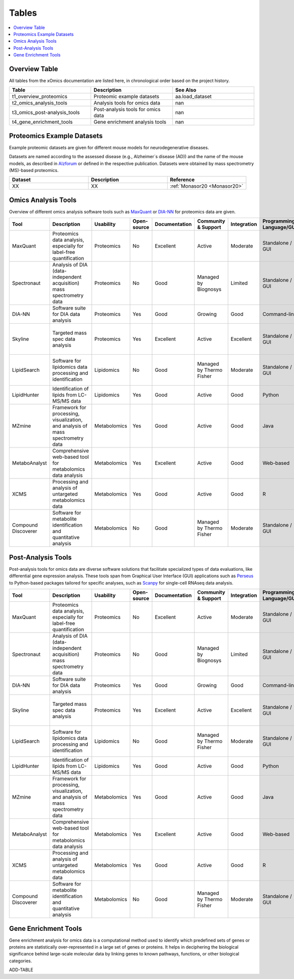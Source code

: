 ..
   Developer Notes:
   This is the index file for all tables of the xOmics documentation.
   Tables should be saved in the /tables directory. This file serves as a template
   for tables.rst, which is automatically generated based on the information here and
   in the .csv tables from the /tables directory.

   Instructions for Adding a New Table:
   1. Store the table as a .csv file in the index/tables directory. Name it using the format tX,
      where X is incremented based on the last entry's number.
   2. Update the t0_mapper.xlsx with a corresponding entry for the new table.
   3. Create a new descriptive section here that elucidates the table's columns and any
      essential data types, such as categories.

   Note: Each table should include a 'Reference' column (include exceptions in create_tables_doc.py).

   # Key Annotations for Automated Table Generation via create_tables_doc.py:
   _XXX: A string to be stripped from the references. This prevents redundancies that may result
         in broken links.
   ADD-TABLE: Placeholder indicating where tables for the corresponding section should be inserted.
..

.. _tables:

Tables
======

.. contents::
    :local:
    :depth: 1

.. _t0_mapper:

Overview Table
--------------
All tables from the xOmics documentation are listed here, in chronological order based on the project history.


.. list-table::
   :header-rows: 1
   :widths: 8 8 8

   * - Table
     - Description
     - See Also
   * - t1_overview_proteomics
     - Proteomic example datasets
     - aa.load_dataset
   * - t2_omics_analysis_tools
     - Analysis tools for omics data
     - nan
   * - t3_omics_post-analysis_tools
     - Post-analysis tools for omics data
     - nan
   * - t4_gene_enrichment_tools
     - Gene enrichment analysis tools
     - nan


.. _t1_overview_proteomics:

Proteomics Example Datasets
---------------------------
Example proteomic datasets are given for different mouse models for neurodegenerative diseases.

Datasets are named according to the assessed disease (e.g., Alzheimer´s disease (AD)) and the name of the mouse models,
as described in `Alzforum <https://www.alzforum.org/research-models>`_ or defined in the respective publication. Datasets
were obtained by mass spectrometry (MS)-based proteomics.


.. list-table::
   :header-rows: 1
   :widths: 8 8 8

   * - Dataset
     - Description
     - Reference
   * - XX
     - XX
     - :ref:`Monasor20 <Monasor20>`


.. _t2_omics_analysis_tools:

Omics Analysis Tools
--------------------
Overview of different omics analysis software tools such as `MaxQuant <https://www.maxquant.org/>`_ or
`DIA-NN <https://www.nature.com/articles/s41592-019-0638-x>`_ for proteomics data are given.


.. list-table::
   :header-rows: 1
   :widths: 8 8 8 8 8 8 8 8 8 8 8

   * - Tool
     - Description
     - Usability
     - Open-source
     - Documentation
     - Community & Support
     - Integration
     - Programming Language/GUI
     - Advantages
     - Disadvantages
     - Publication
   * - MaxQuant
     - Proteomics data analysis, especially for label-free quantification
     - Proteomics
     - No
     - Excellent
     - Active
     - Moderate
     - Standalone / GUI
     - Robust algorithms, widely used
     - Requires high computational resources
     - [Link to paper]
   * - Spectronaut
     - Analysis of DIA (data-independent acquisition) mass spectrometry data
     - Proteomics
     - No
     - Good
     - Managed by Biognosys
     - Limited
     - Standalone / GUI
     - Optimized for DIA, high reproducibility
     - Proprietary software
     - [Link to paper]
   * - DIA-NN
     - Software suite for DIA data analysis
     - Proteomics
     - Yes
     - Good
     - Growing
     - Good
     - Command-line
     - Open-source, versatile
     - Command-line based
     - [Link to paper]
   * - Skyline
     - Targeted mass spec data analysis
     - Proteomics
     - Yes
     - Excellent
     - Active
     - Excellent
     - Standalone / GUI
     - Supports multiple instrument vendors, extensible
     - Mainly for targeted proteomics
     - [Link to paper]
   * - LipidSearch
     - Software for lipidomics data processing and identification
     - Lipidomics
     - No
     - Good
     - Managed by Thermo Fisher
     - Moderate
     - Standalone / GUI
     - Comprehensive lipid databases, integration with mass spec instruments
     - Proprietary software
     - [Link to paper]
   * - LipidHunter
     - Identification of lipids from LC-MS/MS data
     - Lipidomics
     - Yes
     - Good
     - Active
     - Good
     - Python
     - Open-source, comprehensive output
     - Requires good understanding of lipidomics
     - [Link to paper]
   * - MZmine
     - Framework for processing, visualization, and analysis of mass spectrometry data
     - Metabolomics
     - Yes
     - Good
     - Active
     - Good
     - Java
     - Modular, supports various data processing tasks
     - Java-centric, learning curve
     - [Link to paper]
   * - MetaboAnalyst
     - Comprehensive web-based tool for metabolomics data analysis
     - Metabolomics
     - Yes
     - Excellent
     - Active
     - Good
     - Web-based
     - Wide range of statistical methods, user-friendly interface
     - Web-based, can limit very large analyses
     - [Link to paper]
   * - XCMS
     - Processing and analysis of untargeted metabolomics data
     - Metabolomics
     - Yes
     - Good
     - Active
     - Good
     - R
     - Widely used in the community, high flexibility
     - Requires R programming knowledge
     - [Link to paper]
   * - Compound Discoverer
     - Software for metabolite identification and quantitative analysis
     - Metabolomics
     - No
     - Good
     - Managed by Thermo Fisher
     - Moderate
     - Standalone / GUI
     - Comprehensive workflow, integration with mass spec instruments
     - Proprietary software
     - [Link to paper]


.. _t3_omics_post-analysis_tools_XXX:

Post-Analysis Tools
-------------------
Post-analysis tools for omics data are diverse software solutions that facilitate specialized types of data evaluations,
like differential gene expression analysis. These tools span from Graphical User Interface (GUI) applications
such as `Perseus <https://maxquant.net/perseus/>`_ to Python-based packages tailored for specific analyses, such as
`Scanpy <https://scanpy.readthedocs.io/en/stable/>`_ for single-cell RNAseq data analysis.


.. list-table::
   :header-rows: 1
   :widths: 8 8 8 8 8 8 8 8 8 8 8

   * - Tool
     - Description
     - Usability
     - Open-source
     - Documentation
     - Community & Support
     - Integration
     - Programming Language/GUI
     - Advantages
     - Disadvantages
     - Publication
   * - MaxQuant
     - Proteomics data analysis, especially for label-free quantification
     - Proteomics
     - No
     - Excellent
     - Active
     - Moderate
     - Standalone / GUI
     - Robust algorithms, widely used
     - Requires high computational resources
     - [Link to paper]
   * - Spectronaut
     - Analysis of DIA (data-independent acquisition) mass spectrometry data
     - Proteomics
     - No
     - Good
     - Managed by Biognosys
     - Limited
     - Standalone / GUI
     - Optimized for DIA, high reproducibility
     - Proprietary software
     - [Link to paper]
   * - DIA-NN
     - Software suite for DIA data analysis
     - Proteomics
     - Yes
     - Good
     - Growing
     - Good
     - Command-line
     - Open-source, versatile
     - Command-line based
     - [Link to paper]
   * - Skyline
     - Targeted mass spec data analysis
     - Proteomics
     - Yes
     - Excellent
     - Active
     - Excellent
     - Standalone / GUI
     - Supports multiple instrument vendors, extensible
     - Mainly for targeted proteomics
     - [Link to paper]
   * - LipidSearch
     - Software for lipidomics data processing and identification
     - Lipidomics
     - No
     - Good
     - Managed by Thermo Fisher
     - Moderate
     - Standalone / GUI
     - Comprehensive lipid databases, integration with mass spec instruments
     - Proprietary software
     - [Link to paper]
   * - LipidHunter
     - Identification of lipids from LC-MS/MS data
     - Lipidomics
     - Yes
     - Good
     - Active
     - Good
     - Python
     - Open-source, comprehensive output
     - Requires good understanding of lipidomics
     - [Link to paper]
   * - MZmine
     - Framework for processing, visualization, and analysis of mass spectrometry data
     - Metabolomics
     - Yes
     - Good
     - Active
     - Good
     - Java
     - Modular, supports various data processing tasks
     - Java-centric, learning curve
     - [Link to paper]
   * - MetaboAnalyst
     - Comprehensive web-based tool for metabolomics data analysis
     - Metabolomics
     - Yes
     - Excellent
     - Active
     - Good
     - Web-based
     - Wide range of statistical methods, user-friendly interface
     - Web-based, can limit very large analyses
     - [Link to paper]
   * - XCMS
     - Processing and analysis of untargeted metabolomics data
     - Metabolomics
     - Yes
     - Good
     - Active
     - Good
     - R
     - Widely used in the community, high flexibility
     - Requires R programming knowledge
     - [Link to paper]
   * - Compound Discoverer
     - Software for metabolite identification and quantitative analysis
     - Metabolomics
     - No
     - Good
     - Managed by Thermo Fisher
     - Moderate
     - Standalone / GUI
     - Comprehensive workflow, integration with mass spec instruments
     - Proprietary software
     - [Link to paper]


.. _t4_gene_enrichment_toolsXXX:

Gene Enrichment Tools
---------------------
Gene enrichment analysis for omics data is a computational method used to identify which predefined sets of genes
or proteins are statistically over-represented in a large set of genes or proteins. It helps in deciphering the
biological significance behind large-scale molecular data by linking genes to known pathways, functions, or other
biological categories.

ADD-TABLE